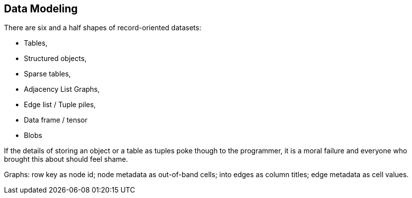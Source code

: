 == Data Modeling

There are six and a half shapes of record-oriented datasets:

* Tables,
* Structured objects, 
* Sparse tables,
* Adjacency List Graphs, 
* Edge list / Tuple piles,
* Data frame / tensor
* Blobs

If the details of storing an object or a table as tuples poke though to the programmer, it is a moral failure and everyone who brought this about should feel shame.

Graphs: row key as node id; node metadata as out-of-band cells; into edges as column titles; edge metadata as cell values.

